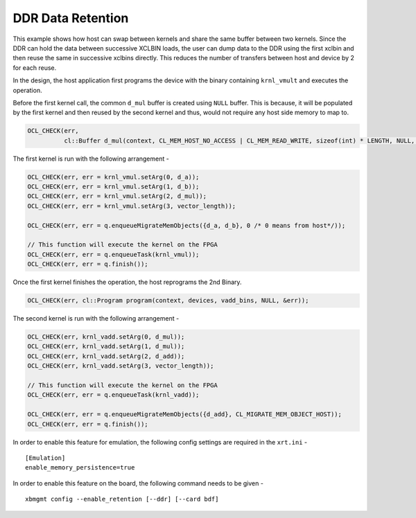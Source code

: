 DDR Data Retention
==================

This example shows how host can swap between kernels and share the same buffer between two kernels. Since the DDR can hold the data between successive XCLBIN loads, the user can dump data to the DDR using the first xclbin and then reuse the same in successive xclbins directly. This reduces the number of transfers between host and device by 2 for each reuse.

In the design, the host application first programs the device with the binary containing ``krnl_vmult`` and executes the operation.

Before the first kernel call, the common ``d_mul`` buffer is created using ``NULL`` buffer. This is because, it will be populated by the first kernel and then reused by the second kernel and thus, would not require any host side memory to map to.

.. code:: cpp

   OCL_CHECK(err,
             cl::Buffer d_mul(context, CL_MEM_HOST_NO_ACCESS | CL_MEM_READ_WRITE, sizeof(int) * LENGTH, NULL, &err));

The first kernel is run with the following arrangement -

.. code:: cpp

   OCL_CHECK(err, err = krnl_vmul.setArg(0, d_a));
   OCL_CHECK(err, err = krnl_vmul.setArg(1, d_b));
   OCL_CHECK(err, err = krnl_vmul.setArg(2, d_mul));
   OCL_CHECK(err, err = krnl_vmul.setArg(3, vector_length));

   OCL_CHECK(err, err = q.enqueueMigrateMemObjects({d_a, d_b}, 0 /* 0 means from host*/));
   
   // This function will execute the kernel on the FPGA
   OCL_CHECK(err, err = q.enqueueTask(krnl_vmul));
   OCL_CHECK(err, err = q.finish());

Once the first kernel finishes the operation, the host reprograms the 2nd Binary.

.. code:: cpp

   OCL_CHECK(err, cl::Program program(context, devices, vadd_bins, NULL, &err));

The second kernel is run with the following arrangement -

.. code:: cpp

   OCL_CHECK(err, krnl_vadd.setArg(0, d_mul));
   OCL_CHECK(err, krnl_vadd.setArg(1, d_mul));
   OCL_CHECK(err, krnl_vadd.setArg(2, d_add));
   OCL_CHECK(err, krnl_vadd.setArg(3, vector_length));
   
   // This function will execute the kernel on the FPGA
   OCL_CHECK(err, err = q.enqueueTask(krnl_vadd));
   
   OCL_CHECK(err, err = q.enqueueMigrateMemObjects({d_add}, CL_MIGRATE_MEM_OBJECT_HOST));
   OCL_CHECK(err, err = q.finish());

In order to enable this feature for emulation, the following config settings are required in the ``xrt.ini`` - 

:: 

   [Emulation]
   enable_memory_persistence=true

In order to enable this feature on the board, the following command needs to be given - 

:: 

   xbmgmt config --enable_retention [--ddr] [--card bdf]

